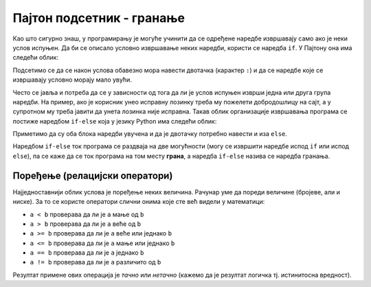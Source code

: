 Пајтон подсетник - гранање
==========================

Као што сигурно знаш, у програмирању је могуће учинити да се одређене наредбе извршавају само ако је
неки услов испуњен. Да би се описало условно извршавање неких наредби,
користи се наредба ``if``. У Пајтону она има следећи облик:

.. activecode:: if_синтакса
   :passivecode: true

   if uslov:           # ако је услов испуњен:
       naredba_1       #     изврши наредбу 1
       ...             #     ...
       naredba_k       #     изврши наредбу k
      
Подсетимо се да се након услова обавезно мора навести двотачка
(карактер ``:``) и да се наредбе које се извршавају условно морају
мало увући.
      
Често се јавља и потреба да се у зависности од тога да ли је услов
испуњен изврши једна или друга група наредби. На пример, ако је
корисник унео исправну лозинку треба му пожелети добродошлицу на сајт,
а у супротном му треба јавити да унета лозинка није исправна. Такав
облик организације извршавања програма се постиже наредбом ``if-else``
која у језику Python има следећи облик:

.. activecode:: if_else_синтакса
   :passivecode: true

   if uslov:        # ако је услов испуњен: 
       naredba_1    #   изврши наредбу 1
       ...          #   ...
       naredba_m    #   изврши наребу m
   else:            # у супротном: 
       naredba_1    #   изврши наредбу 1
       ...          #   ...
       naredba_n    #   изврши наредбу n
      
Приметимо да су оба блока наредби увучена и да је двотачку потребно навести и иза ``else``.

Наредбом ``if-else`` ток програма се раздваја на две могућности (могу
се извршити наредбе испод ``if`` или испод ``else``), па се каже да се
ток програма на том месту **грана**, а наредба ``if-else`` назива се
наредба гранања.

Поређење (релацијски оператори)
-------------------------------
      
Најједноставнији облик услова је поређење неких величина. Рачунар уме
да пореди величине (бројеве, али и ниске). За то се користе оператори
слични онима које сте већ видели у математици:

- ``a < b`` проверава да ли је ``a`` мање од ``b``
- ``a > b`` проверава да ли је ``a`` веће од ``b``
- ``a >= b`` проверава да ли је ``a`` веће или једнако ``b``
- ``a <= b`` проверава да ли је ``a`` мање или једнако ``b``
- ``a == b`` проверава да ли је ``a`` једнако ``b``
- ``a != b`` проверава да ли је ``a`` различито од ``b``

Резултат примене ових операција је *тачно* или *нетачно* (кажемо да је
резултат логичка тј. истинитосна вредност).
